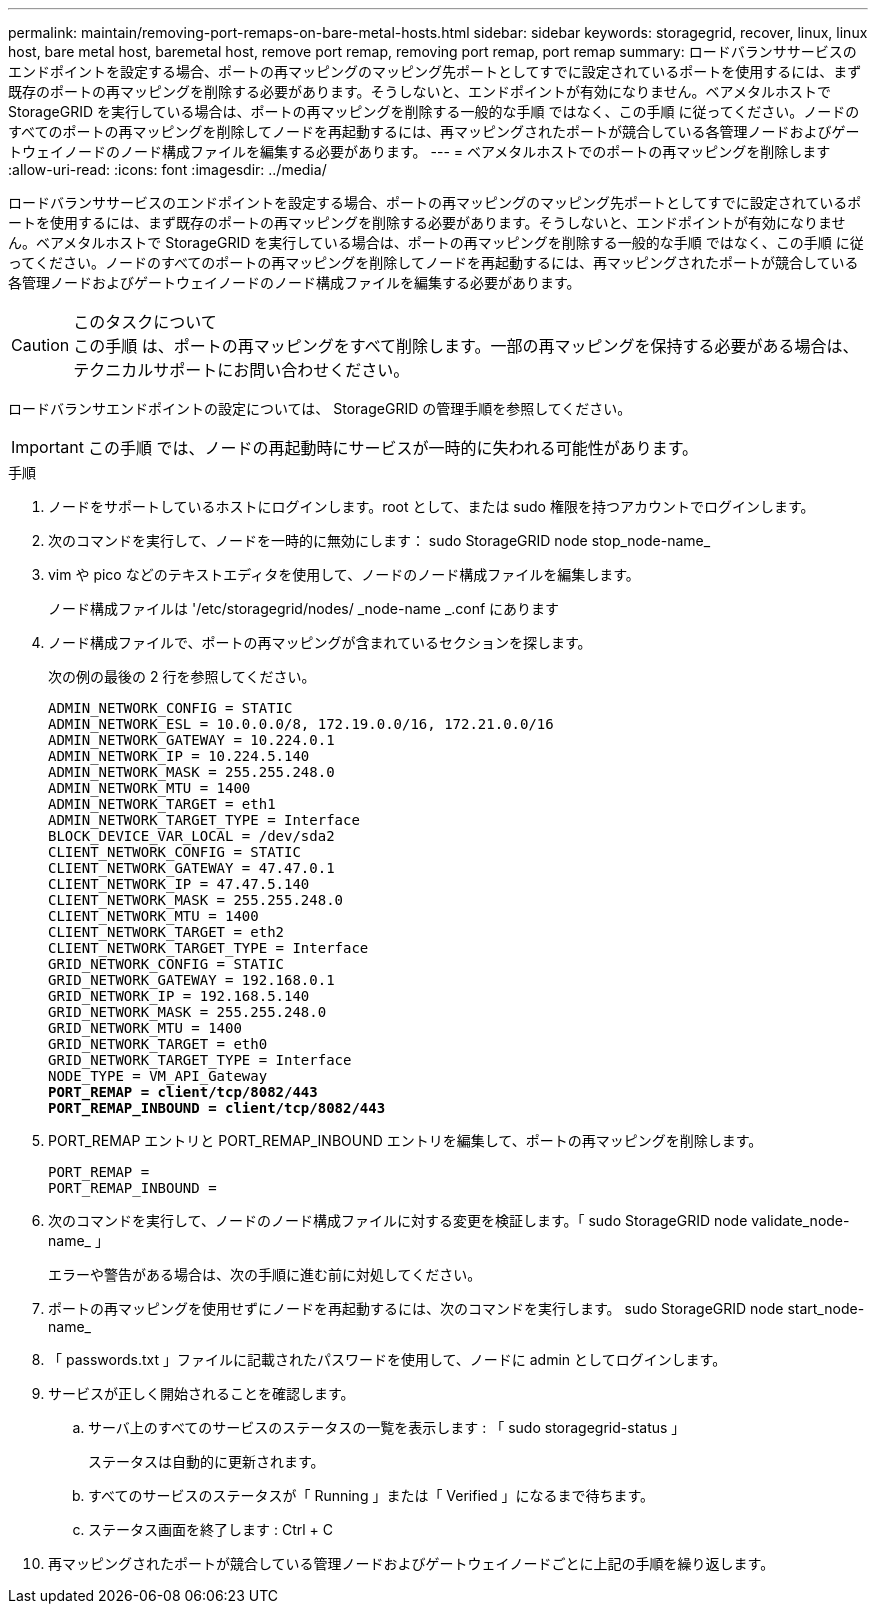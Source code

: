 ---
permalink: maintain/removing-port-remaps-on-bare-metal-hosts.html 
sidebar: sidebar 
keywords: storagegrid, recover, linux, linux host, bare metal host, baremetal host, remove port remap, removing port remap, port remap 
summary: ロードバランササービスのエンドポイントを設定する場合、ポートの再マッピングのマッピング先ポートとしてすでに設定されているポートを使用するには、まず既存のポートの再マッピングを削除する必要があります。そうしないと、エンドポイントが有効になりません。ベアメタルホストで StorageGRID を実行している場合は、ポートの再マッピングを削除する一般的な手順 ではなく、この手順 に従ってください。ノードのすべてのポートの再マッピングを削除してノードを再起動するには、再マッピングされたポートが競合している各管理ノードおよびゲートウェイノードのノード構成ファイルを編集する必要があります。 
---
= ベアメタルホストでのポートの再マッピングを削除します
:allow-uri-read: 
:icons: font
:imagesdir: ../media/


[role="lead"]
ロードバランササービスのエンドポイントを設定する場合、ポートの再マッピングのマッピング先ポートとしてすでに設定されているポートを使用するには、まず既存のポートの再マッピングを削除する必要があります。そうしないと、エンドポイントが有効になりません。ベアメタルホストで StorageGRID を実行している場合は、ポートの再マッピングを削除する一般的な手順 ではなく、この手順 に従ってください。ノードのすべてのポートの再マッピングを削除してノードを再起動するには、再マッピングされたポートが競合している各管理ノードおよびゲートウェイノードのノード構成ファイルを編集する必要があります。

.このタスクについて

CAUTION: この手順 は、ポートの再マッピングをすべて削除します。一部の再マッピングを保持する必要がある場合は、テクニカルサポートにお問い合わせください。

ロードバランサエンドポイントの設定については、 StorageGRID の管理手順を参照してください。


IMPORTANT: この手順 では、ノードの再起動時にサービスが一時的に失われる可能性があります。

.手順
. ノードをサポートしているホストにログインします。root として、または sudo 権限を持つアカウントでログインします。
. 次のコマンドを実行して、ノードを一時的に無効にします： sudo StorageGRID node stop_node-name_
. vim や pico などのテキストエディタを使用して、ノードのノード構成ファイルを編集します。
+
ノード構成ファイルは '/etc/storagegrid/nodes/ _node-name _.conf にあります

. ノード構成ファイルで、ポートの再マッピングが含まれているセクションを探します。
+
次の例の最後の 2 行を参照してください。

+
[listing, subs="specialcharacters,quotes"]
----
ADMIN_NETWORK_CONFIG = STATIC
ADMIN_NETWORK_ESL = 10.0.0.0/8, 172.19.0.0/16, 172.21.0.0/16
ADMIN_NETWORK_GATEWAY = 10.224.0.1
ADMIN_NETWORK_IP = 10.224.5.140
ADMIN_NETWORK_MASK = 255.255.248.0
ADMIN_NETWORK_MTU = 1400
ADMIN_NETWORK_TARGET = eth1
ADMIN_NETWORK_TARGET_TYPE = Interface
BLOCK_DEVICE_VAR_LOCAL = /dev/sda2
CLIENT_NETWORK_CONFIG = STATIC
CLIENT_NETWORK_GATEWAY = 47.47.0.1
CLIENT_NETWORK_IP = 47.47.5.140
CLIENT_NETWORK_MASK = 255.255.248.0
CLIENT_NETWORK_MTU = 1400
CLIENT_NETWORK_TARGET = eth2
CLIENT_NETWORK_TARGET_TYPE = Interface
GRID_NETWORK_CONFIG = STATIC
GRID_NETWORK_GATEWAY = 192.168.0.1
GRID_NETWORK_IP = 192.168.5.140
GRID_NETWORK_MASK = 255.255.248.0
GRID_NETWORK_MTU = 1400
GRID_NETWORK_TARGET = eth0
GRID_NETWORK_TARGET_TYPE = Interface
NODE_TYPE = VM_API_Gateway
*PORT_REMAP = client/tcp/8082/443*
*PORT_REMAP_INBOUND = client/tcp/8082/443*
----
. PORT_REMAP エントリと PORT_REMAP_INBOUND エントリを編集して、ポートの再マッピングを削除します。
+
[listing]
----
PORT_REMAP =
PORT_REMAP_INBOUND =
----
. 次のコマンドを実行して、ノードのノード構成ファイルに対する変更を検証します。「 sudo StorageGRID node validate_node-name_ 」
+
エラーや警告がある場合は、次の手順に進む前に対処してください。

. ポートの再マッピングを使用せずにノードを再起動するには、次のコマンドを実行します。 sudo StorageGRID node start_node-name_
. 「 passwords.txt 」ファイルに記載されたパスワードを使用して、ノードに admin としてログインします。
. サービスが正しく開始されることを確認します。
+
.. サーバ上のすべてのサービスのステータスの一覧を表示します : 「 sudo storagegrid-status 」
+
ステータスは自動的に更新されます。

.. すべてのサービスのステータスが「 Running 」または「 Verified 」になるまで待ちます。
.. ステータス画面を終了します : Ctrl + C


. 再マッピングされたポートが競合している管理ノードおよびゲートウェイノードごとに上記の手順を繰り返します。

